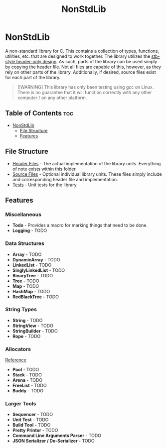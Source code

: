 #+title: NonStdLib

* NonStdLib

A non-standard library for C. This contains a collection of types, functions, utilities, etc.
that are designed to work together. The library utilizes the [[https://github.com/nothings/stb][stb-style header-only design]]. As
such, parts of the library can be used simply by copying the header file. Not all files are
capable of this, however, as they rely on other parts of the library. Additionally, if desired,
source files exist for each part of the library.

#+begin_quote
[!WARNING]
This library has only been testing using gcc on Linux. There is no guarantee that it will function
correctly with any other computer / on any other platform.
#+end_quote

** Table of Contents :toc:
- [[#nonstdlib][NonStdLib]]
  - [[#file-structure][File Structure]]
  - [[#features][Features]]

** File Structure

- [[file:inc][Header Files]] - The actual implementation of the library units. Everything of note exists within
  this folder.
- [[file:src][Source Files]] - Optional individual library units. These files simply include and corresponding
  header file and implementation.
- [[file:test][Tests]] - Unit tests for the library.

** Features

*** Miscellaneous

- *Todo* - Provides a macro for marking things that need to be done.
- *Logging* - TODO

*** Data Structures

- *Array* - TODO
- *DynamicArray* - TODO
- *LinkedList* - TODO
- *SinglyLinkedList* - TODO
- *BinaryTree* - TODO
- *Tree* - TODO
- *Map* - TODO
- *HashMap* - TODO
- *RedBlackTree* - TODO

*** String Types

- *String* - TODO
- *StringView* - TODO
- *StringBuilder* - TODO
- *Rope* - TODO

*** Allocators

[[http://www.gingerbill.org/series/memory-allocation-strategies/][Reference]]

- *Pool* - TODO
- *Stack* - TODO
- *Arena* - TODO
- *FreeList* - TODO
- *Buddy* - TODO

*** Larger Tools

- *Sequencer* - TODO
- *Unit Test* - TODO
- *Build Tool* - TODO
- *Pretty Printer* - TODO
- *Command Line Arguments Parser* - TODO
- *JSON Serializer / De-Serializer* - TODO
